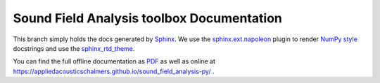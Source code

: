 Sound Field Analysis toolbox Documentation
==========================================

This branch simply holds the docs generated by `Sphinx <http://www.sphinx-doc.org/en/stable/>`_.
We use the `sphinx.ext.napoleon <http://sphinxcontrib-napoleon.readthedocs.io/en/latest/>`_ plugin
to render `NumPy style <https://github.com/numpy/numpy/blob/master/doc/HOWTO_DOCUMENT.rst.txt>`_ docstrings
and use the `sphinx_rtd_theme <https://github.com/snide/sphinx_rtd_theme>`_.

You can find the full offline documentation as `PDF <SFA_DOC.pdf>`_
as well as online at https://appliedacousticschalmers.github.io/sound_field_analysis-py/ .
